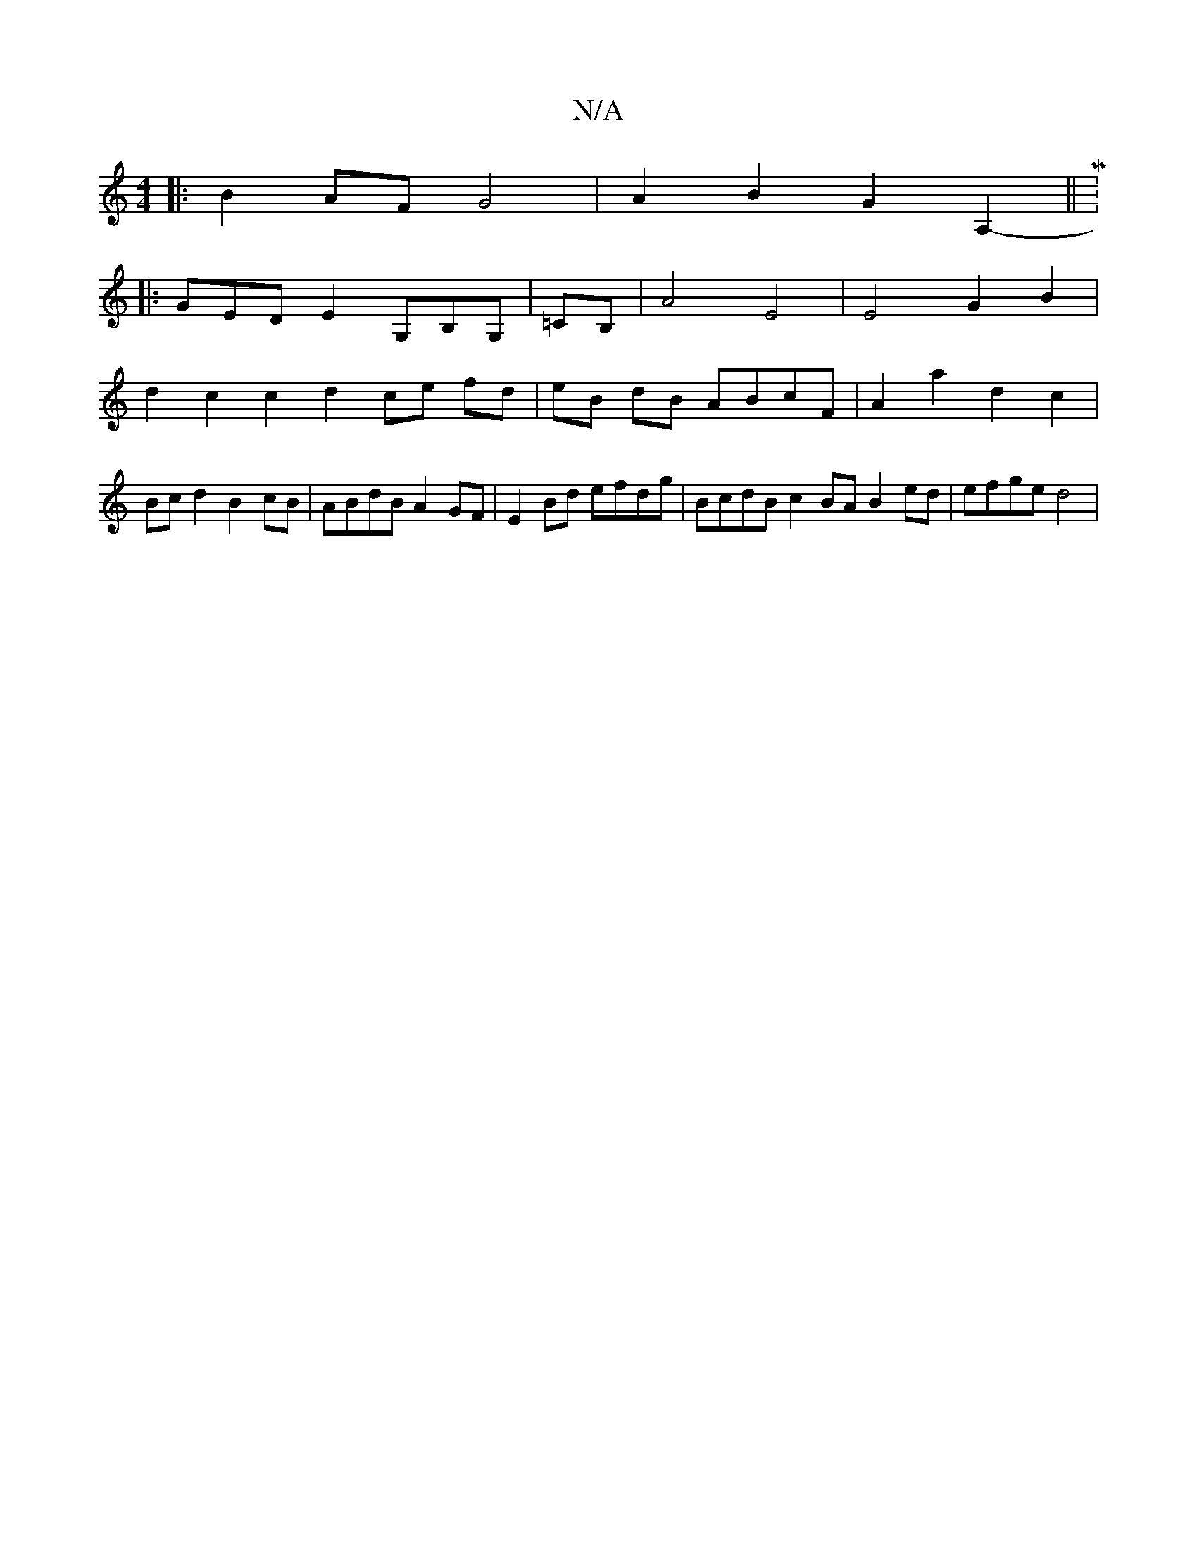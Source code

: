 X:1
T:N/A
M:4/4
R:N/A
K:Cmajor
 :|
|: B2 AF G4|A2B2G2 A,2-||M:6/8
|:GEDE2G,B,G, | =CB, | A4-E4|E4G2 B2|d2 c2 c2 d2 ce fd|eB dB ABcF|A2a2d2c2 | Bcd2 B2cB | ABdB A2GF | E2Bd efdg- | BcdB c2 BA B2ed | efge d4 |

fg/f/e/g/a fddc |BdAB 